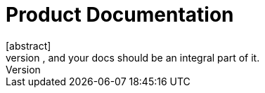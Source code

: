 = Product Documentation
[abstract]
Your team's product has a "build" process, and your docs should be an integral part of it.
